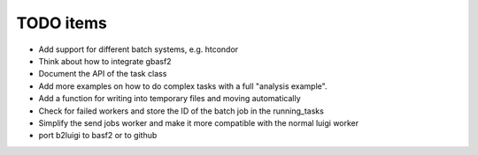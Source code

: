 .. _todo-label:

TODO items
==========

* Add support for different batch systems, e.g. htcondor
* Think about how to integrate gbasf2
* Document the API of the task class
* Add more examples on how to do complex tasks with a full "analysis example".
* Add a function for writing into temporary files and moving automatically
* Check for failed workers and store the ID of the batch job in the running_tasks
* Simplify the send jobs worker and make it more compatible with the normal luigi worker
* port b2luigi to basf2 or to github